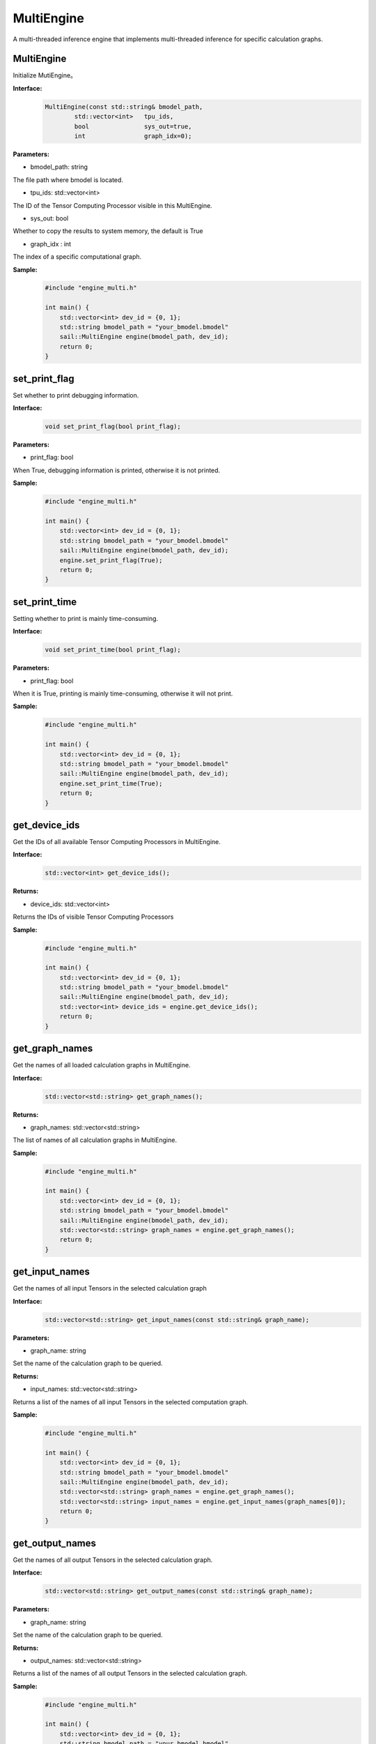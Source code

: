 MultiEngine
________________

A multi-threaded inference engine that implements multi-threaded inference for specific calculation graphs.

MultiEngine
>>>>>>>>>>>>>>>

Initialize MutiEngine。

**Interface:**
    .. code-block:: c

        MultiEngine(const std::string& bmodel_path,
                std::vector<int>   tpu_ids,
                bool               sys_out=true,
                int                graph_idx=0);
                
**Parameters:**

* bmodel_path: string

The file path where bmodel is located.

* tpu_ids: std::vector<int>

The ID of the Tensor Computing Processor visible in this MultiEngine.

* sys_out: bool

Whether to copy the results to system memory, the default is True

* graph_idx : int

The index of a specific computational graph.


**Sample:**
    .. code-block:: c

        #include "engine_multi.h"

        int main() {  
            std::vector<int> dev_id = {0, 1};  
            std::string bmodel_path = "your_bmodel.bmodel"
            sail::MultiEngine engine(bmodel_path, dev_id);  
            return 0;  
        }


set_print_flag
>>>>>>>>>>>>>>>>>>>>>>>>>>>>>

Set whether to print debugging information.

**Interface:**
    .. code-block:: c

        void set_print_flag(bool print_flag);

**Parameters:**

* print_flag: bool

When True, debugging information is printed, otherwise it is not printed.

**Sample:**
    .. code-block:: c

        #include "engine_multi.h"
        
        int main() {  
            std::vector<int> dev_id = {0, 1};  
            std::string bmodel_path = "your_bmodel.bmodel"
            sail::MultiEngine engine(bmodel_path, dev_id);  
            engine.set_print_flag(True);
            return 0;  
        }

set_print_time
>>>>>>>>>>>>>>>>>>>>>>>>>>>>>

Setting whether to print is mainly time-consuming.

**Interface:**
    .. code-block:: c
        
        void set_print_time(bool print_flag);

**Parameters:**

* print_flag: bool

When it is True, printing is mainly time-consuming, otherwise it will not print.

**Sample:**
    .. code-block:: c

        #include "engine_multi.h"
        
        int main() {  
            std::vector<int> dev_id = {0, 1};  
            std::string bmodel_path = "your_bmodel.bmodel"
            sail::MultiEngine engine(bmodel_path, dev_id);  
            engine.set_print_time(True);
            return 0;  
        }


get_device_ids
>>>>>>>>>>>>>>>>>>>>>>>>>>>>>

Get the IDs of all available Tensor Computing Processors in MultiEngine.

**Interface:**
    .. code-block:: c

        std::vector<int> get_device_ids();

**Returns:**

* device_ids: std::vector<int>

Returns the IDs of visible Tensor Computing Processors

**Sample:**
    .. code-block:: c

        #include "engine_multi.h"
        
        int main() {  
            std::vector<int> dev_id = {0, 1};  
            std::string bmodel_path = "your_bmodel.bmodel"
            sail::MultiEngine engine(bmodel_path, dev_id);  
            std::vector<int> device_ids = engine.get_device_ids();
            return 0;  
        }


get_graph_names
>>>>>>>>>>>>>>>>>>>>>>>>>>>>>

Get the names of all loaded calculation graphs in MultiEngine.

**Interface:**
    .. code-block:: c

        std::vector<std::string> get_graph_names();

**Returns:**

* graph_names: std::vector<std::string>

The list of names of all calculation graphs in MultiEngine.

**Sample:**
    .. code-block:: c

        #include "engine_multi.h"
        
        int main() {  
            std::vector<int> dev_id = {0, 1};  
            std::string bmodel_path = "your_bmodel.bmodel"
            sail::MultiEngine engine(bmodel_path, dev_id);  
            std::vector<std::string> graph_names = engine.get_graph_names();
            return 0;  
        }


get_input_names
>>>>>>>>>>>>>>>>>>>>>>>>>>>>>

Get the names of all input Tensors in the selected calculation graph

**Interface:**
    .. code-block:: c

        std::vector<std::string> get_input_names(const std::string& graph_name);

**Parameters:**

* graph_name: string

Set the name of the calculation graph to be queried.

**Returns:**

* input_names: std::vector<std::string>

Returns a list of the names of all input Tensors in the selected computation graph.

**Sample:**
    .. code-block:: c

        #include "engine_multi.h"
        
        int main() {  
            std::vector<int> dev_id = {0, 1};  
            std::string bmodel_path = "your_bmodel.bmodel"
            sail::MultiEngine engine(bmodel_path, dev_id);  
            std::vector<std::string> graph_names = engine.get_graph_names();
            std::vector<std::string> input_names = engine.get_input_names(graph_names[0]);
            return 0;  
        }

get_output_names
>>>>>>>>>>>>>>>>>>>>>>>>>>>>>

Get the names of all output Tensors in the selected calculation graph.

**Interface:**
    .. code-block:: c

        std::vector<std::string> get_output_names(const std::string& graph_name);

**Parameters:**

* graph_name: string

Set the name of the calculation graph to be queried.

**Returns:**

* output_names: std::vector<std::string>

Returns a list of the names of all output Tensors in the selected calculation graph.

**Sample:**
    .. code-block:: c

        #include "engine_multi.h"
        
        int main() {  
            std::vector<int> dev_id = {0, 1};  
            std::string bmodel_path = "your_bmodel.bmodel"
            sail::MultiEngine engine(bmodel_path, dev_id);  
            std::vector<std::string> graph_names = engine.get_graph_names();
            std::vector<std::string> output_name = engine.get_output_names(graph_names[0]);
            return 0;  
        }

get_input_shape
>>>>>>>>>>>>>>>>>>>>>>>>>>>>>

Query the shape of a specific input Tensor in the selected computational graph.

**Interface:**
    .. code-block:: c

        std::vector<int> get_input_shape(
            const std::string& graph_name,
            const std::string& tensor_name);

**Parameters:**

* graph_name: string

Set the name of the calculation graph to be queried.

* tensor_name: string

The name of the Tensor to be queried.

**Returns:**

* tensor_shape: std::vector<int>

The shape of the largest dimension in the input Tensor under this name.

**Sample:**
    .. code-block:: c

        #include "engine_multi.h"
        
        int main() {  
            std::vector<int> dev_id = {0, 1};  
            std::string bmodel_path = "your_bmodel.bmodel"
            sail::MultiEngine engine(bmodel_path, dev_id);  
            std::vector<std::string> graph_names = engine.get_graph_names();
            std::vector<std::string> input_names = engine.get_input_names(graph_names[0]);
            std::vector<int>  = engine.get_input_shape(graph_names[0],input_names[0]);
            return 0;  
        }

get_output_shape
>>>>>>>>>>>>>>>>>>>>>>>>>>>>>

Query the shape of a specific output Tensor in the selected calculation graph.

**Interface:**
    .. code-block:: c

        std::vector<int> get_output_shape(
            const std::string& graph_name,
            const std::string& tensor_name);

**Parameters:**

* graph_name: string

Set the name of the calculation graph to be queried.

* tensor_name: string

The name of the Tensor to be queried.

**Returns:**

* tensor_shape: std::vector<int>

The shape of the output Tensor under this name.

**Sample:**
    .. code-block:: c

        #include "engine_multi.h"
        
        int main() {  
            std::vector<int> dev_id = {0, 1};  
            std::string bmodel_path = "your_bmodel.bmodel"
            sail::MultiEngine engine(bmodel_path, dev_id);  
            std::vector<std::string> graph_names = engine.get_graph_names();
            std::vector<std::string> output_names = engine.get_output_names(graph_names[0]);
            std::vector<int> output_shape = engine.get_output_shape(graph_names[0],output_names[0]);
            return 0;  
        }


process
>>>>>>>>>>>>>>>>>>>

Performing inference on a specific computational graph requires input data from system memory.

**Interface:**
    .. code-block:: c

        std::vector<std::map<std::string, Tensor*>> process(std::vector<std::map<std::string, Tensor*>>& input_tensors);

**Parameters:**

* input_tensors: std::vector<std::map<std::string, Tensor*> >

The input Tensors.

**Returns:**

* output_tensors: std::vector<std::map<std::string, Tensor*> >

Returns the result after inference.

**Sample:**
    .. code-block:: c
        
        #include <sail/engine_multi.h>

        int main() {  
            std::vector<int> dev_id = {0, 1};  

            std::string bmodel_path = "/home/jingyu/SAM-ViT-B_embedding_fp16_1b.bmodel";  
            sail::MultiEngine engine(bmodel_path, dev_id);  


            std::vector<std::string> graph_names = engine.get_graph_names();  
            std::vector<std::string> input_names = engine.get_input_names(graph_names[0]);  

            std::vector<int> input_shape = engine.get_input_shape(graph_names[0], input_names[0]);  

            // prepare one input tensor
            std::map<std::string, sail::Tensor*> input_tensors_map1;  
            for (const auto& input_name : input_names) {  
                sail::Tensor* input_tensor = new sail::Tensor(input_shape);
                input_tensors_map1[input_name] = input_tensor;  
            }  
            // prepare multi input...
            std::vector<std::map<std::string, sail::Tensor*>> input_tensors_vector;
            input_tensors_vector.push_back(input_tensors_map1);
            
            // get multi output
            auto output_tensors_vector = engine.process(input_tensors_vector);  
            
            for(auto& pair : input_tensors_map1) {  
                delete pair.second;  
            }  
            return 0;  
        }